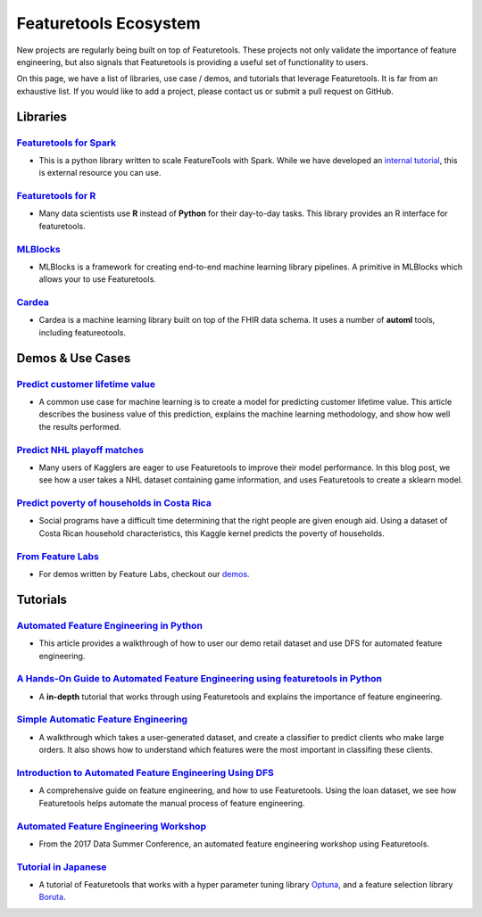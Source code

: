 ======================
Featuretools Ecosystem
======================
New projects are regularly being built on top of Featuretools. These projects not only validate the importance of feature engineering, but also signals that Featuretools is providing a useful set of functionality to users.

On this page, we have a list of libraries, use case / demos, and tutorials that leverage Featuretools. It is far from an exhaustive list. If you would like to add a project, please contact us or submit a pull request on GitHub.

---------
Libraries
---------
`Featuretools for Spark`_
=========================
- This is a python library written to scale FeatureTools with Spark. While we have developed an `internal tutorial`_, this is external resource you can use.

.. _`Featuretools for Spark`: https://github.com/pan5431333/featuretools4s
.. _`internal tutorial`: https://github.com/pan5431333/featuretools4s

`Featuretools for R`_
=====================
- Many data scientists use **R** instead of **Python** for their day-to-day tasks. This library provides an R interface for featuretools.

.. _`Featuretools for R`: https://github.com/magnusfurugard/featuretoolsR

`MLBlocks`_
===========
- MLBlocks is a framework for creating end-to-end machine learning library pipelines. A primitive in MLBlocks which allows your to use Featuretools.

.. _`MLBlocks`: https://github.com/HDI-Project/MLBlocks

`Cardea`_
=========
- Cardea is a machine learning library built on top of the FHIR data schema. It uses a number of **automl** tools, including featureotools.

.. _`Cardea`: https://github.com/D3-AI/Cardea


-----------------
Demos & Use Cases
-----------------
`Predict customer lifetime value`_
==================================
- A common use case for machine learning is to create a model for predicting customer lifetime value. This article describes the business value of this prediction, explains the machine learning methodology, and show how well the results performed.

.. _`Predict customer lifetime value`: https://towardsdatascience.com/automating-interpretable-feature-engineering-for-predicting-clv-87ece7da9b36


`Predict NHL playoff matches`_
==============================
- Many users of Kagglers are eager to use Featuretools to improve their model performance. In this blog post, we see how a user takes a NHL dataset containing game information, and uses Featuretools to create a sklearn model.

.. _`Predict NHL playoff matches`: https://towardsdatascience.com/automated-feature-engineering-for-predictive-modeling-d8c9fa4e478b

`Predict poverty of households in Costa Rica`_
==============================================
- Social programs have a difficult time determining that the right people are given enough aid. Using a dataset of Costa Rican household characteristics, this Kaggle kernel predicts the poverty of households.

.. _`Predict poverty of households in Costa Rica`: https://www.kaggle.com/willkoehrsen/featuretools-for-good

`From Feature Labs`_
====================
- For demos written by Feature Labs, checkout our `demos <https://www.featuretools.com/demos/>`_.

.. _`From Feature Labs`: https://www.featuretools.com/demos/

---------
Tutorials
---------
`Automated Feature Engineering in Python`_
==========================================
- This article provides a walkthrough of how to user our demo retail dataset and use DFS for automated feature engineering.

.. _`Automated Feature Engineering in Python`: https://towardsdatascience.com/automated-feature-engineering-in-python-99baf11cc219

`A Hands-On Guide to Automated Feature Engineering using featuretools in Python`_
=================================================================================
- A **in-depth** tutorial that works through using Featuretools and explains the importance of feature engineering.

.. _`A Hands-On Guide to Automated Feature Engineering using Featuretools in Python`: https://www.analyticsvidhya.com/blog/2018/08/guide-automated-feature-engineering-featuretools-python/

`Simple Automatic Feature Engineering`_
=======================================
- A walkthrough which takes a user-generated dataset, and create a classifier to predict clients who make large orders. It also shows how to understand which features were the most important in classifing these clients.

.. _`Simple Automatic Feature Engineering`: https://medium.com/@rrfd/simple-automatic-feature-engineering-using-featuretools-in-python-for-classification-b1308040e183

`Introduction to Automated Feature Engineering Using DFS`_
==========================================================
- A comprehensive guide on feature engineering, and how to use Featuretools. Using the loan dataset, we see how Featuretools helps automate the manual process of feature engineering.

.. _`Introduction to Automated Feature Engineering Using DFS`: https://heartbeat.fritz.ai/introduction-to-automated-feature-engineering-using-deep-feature-synthesis-dfs-3feb69a7c00b


`Automated Feature Engineering Workshop`_
=========================================
- From the 2017 Data Summer Conference, an automated feature engineering workshop using Featuretools.

.. _`Automated Feature Engineering Workshop`: https://github.com/fred-navruzov/featuretools-workshop

`Tutorial in Japanese`_
=======================
- A tutorial of Featuretools that works with a hyper parameter tuning library `Optuna`_, and a feature selection library `Boruta`_.

.. _`Tutorial in Japanese`: https://dev.classmethod.jp/machine-learning/yoshim-featuretools-boruta-optuna/
.. _`Optuna`: https://github.com/pfnet/optuna
.. _`Boruta`: https://github.com/scikit-learn-contrib/boruta_py
